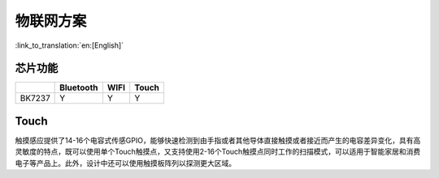 物联网方案
================================

:link_to_translation:`en:[English]`

芯片功能
----------------------------

+------------+------------+------------+------------+
|            | Bluetooth  | WIFI       | Touch      |
+============+============+============+============+
| BK7237     | Y          | Y          | Y          |
+------------+------------+------------+------------+


Touch
----------------------------

触摸感应提供了14-16个电容式传感GPIO，能够快速检测到由手指或者其他导体直接触摸或者接近而产生的电容差异变化，具有高灵敏度的特点，既可以使用单个Touch触摸点，又支持使用2-16个Touch触摸点同时工作的扫描模式，可以适用于智能家居和消费电子等产品上。此外，设计中还可以使用触摸板阵列以探测更大区域。
